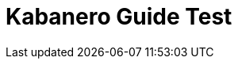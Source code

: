 // Copyright (c) 2019 IBM Corporation and others.
// Licensed under Creative Commons Attribution-NoDerivatives
// 4.0 International (CC BY-ND 4.0)
//   https://creativecommons.org/licenses/by-nd/4.0/
//
// Contributors:
//     IBM Corporation
//
:page-layout: guide-multipane
:projectid: sessions
:page-tags: []
:page-permalink: /guides/{projectid}
:common-includes: https://raw.githubusercontent.com/OpenLiberty/guides-common/master
:imagesdir: /img/guide
:page-seo-title: Caching HTTP session data in microservices
:page-seo-description: Learn how to create and cache session data that persists between servers.
= Kabanero Guide Test
